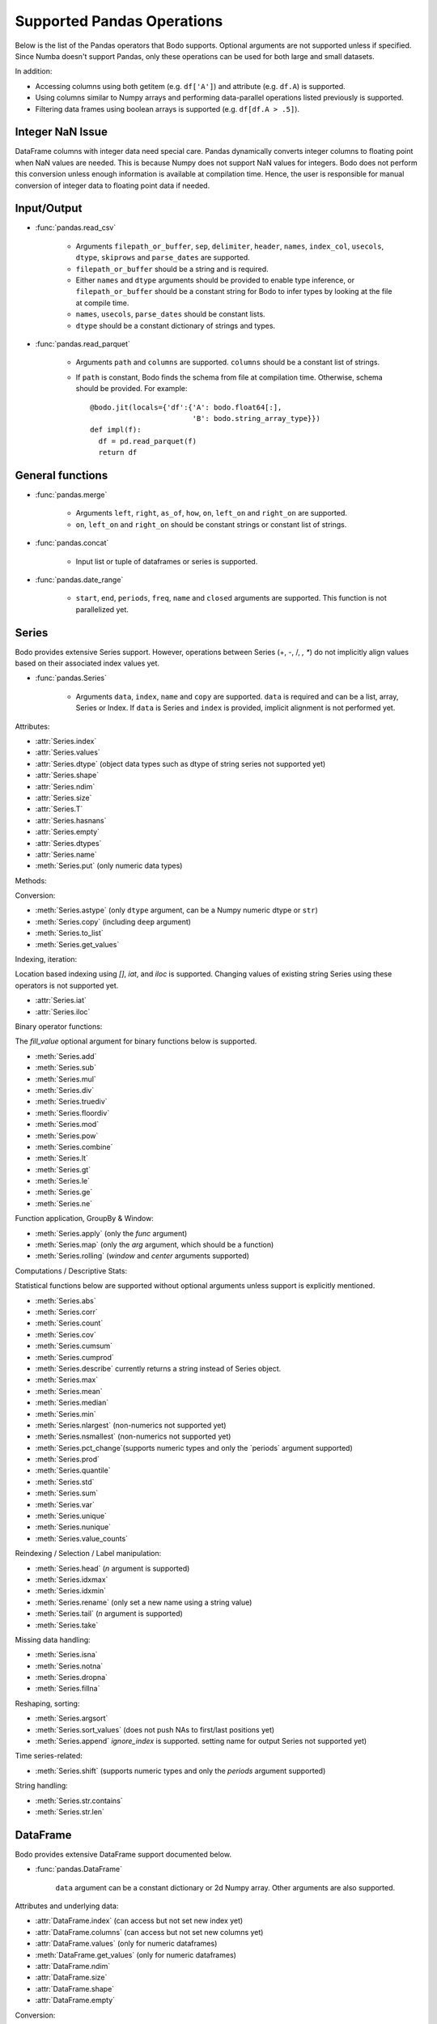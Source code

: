 Supported Pandas Operations
---------------------------

Below is the list of the Pandas operators that Bodo supports.
Optional arguments are not supported unless if specified.
Since Numba doesn't support Pandas, only these operations
can be used for both large and small datasets.

In addition:

* Accessing columns using both getitem (e.g. ``df['A']``) and attribute
  (e.g. ``df.A``) is supported.
* Using columns similar to Numpy arrays and performing data-parallel operations
  listed previously is supported.
* Filtering data frames using boolean arrays is supported
  (e.g. ``df[df.A > .5]``).


Integer NaN Issue
~~~~~~~~~~~~~~~~~

DataFrame columns with integer data need special care. Pandas dynamically
converts integer columns to floating point when NaN values are needed.
This is because Numpy does not support NaN values for integers.
Bodo does not perform this conversion unless enough information is
available at compilation time. Hence, the user is responsible for manual
conversion of integer data to floating point data if needed.

Input/Output
~~~~~~~~~~~~

* :func:`pandas.read_csv`

   * Arguments ``filepath_or_buffer``, ``sep``, ``delimiter``, ``header``, ``names``,
     ``index_col``, ``usecols``, ``dtype``, ``skiprows`` and ``parse_dates`` are supported.
   * ``filepath_or_buffer`` should be a string and is required.
   * Either ``names`` and ``dtype`` arguments should be provided to enable type inference,
     or ``filepath_or_buffer`` should be a constant string for Bodo to infer types by looking at the file at compile time.
   * ``names``, ``usecols``, ``parse_dates`` should be constant lists.
   * ``dtype`` should be a constant dictionary of strings and types.

* :func:`pandas.read_parquet`

   * Arguments ``path`` and ``columns`` are supported. ``columns``
     should be a constant list of strings.

   * If ``path`` is constant, Bodo finds the schema from file at compilation time.
     Otherwise, schema should be provided. For example::

      @bodo.jit(locals={'df':{'A': bodo.float64[:],
                              'B': bodo.string_array_type}})
      def impl(f):
        df = pd.read_parquet(f)
        return df


General functions
~~~~~~~~~~~~~~~~~

* :func:`pandas.merge`

   * Arguments ``left``, ``right``, ``as_of``, ``how``, ``on``,
     ``left_on`` and ``right_on`` are supported.
   * ``on``, ``left_on`` and ``right_on`` should be constant
     strings or constant list of strings.

* :func:`pandas.concat`

   * Input list or tuple of dataframes or series is supported.

* :func:`pandas.date_range`

   * ``start``, ``end``, ``periods``, ``freq``, ``name`` and ``closed``
     arguments are supported. This function is not parallelized yet.


Series
~~~~~~

Bodo provides extensive Series support.
However, operations between Series (+, -, /, *, **) do not
implicitly align values based on their
associated index values yet.


* :func:`pandas.Series`

   * Arguments ``data``, ``index``, ``name`` and ``copy`` are supported.
     ``data`` is required and can be a list, array, Series or Index.
     If ``data`` is Series and ``index`` is provided, implicit alignment is
     not performed yet.


Attributes:

* :attr:`Series.index`
* :attr:`Series.values`
* :attr:`Series.dtype` (object data types such as dtype of
  string series not supported yet)
* :attr:`Series.shape`
* :attr:`Series.ndim`
* :attr:`Series.size`
* :attr:`Series.T`
* :attr:`Series.hasnans`
* :attr:`Series.empty`
* :attr:`Series.dtypes`
* :attr:`Series.name`
* :meth:`Series.put` (only numeric data types)


Methods:

Conversion:

* :meth:`Series.astype` (only ``dtype`` argument,
  can be a Numpy numeric dtype or ``str``)
* :meth:`Series.copy` (including ``deep`` argument)
* :meth:`Series.to_list`
* :meth:`Series.get_values`


Indexing, iteration:

Location based indexing using `[]`, `iat`, and `iloc` is supported.
Changing values of existing string Series using these operators
is not supported yet.

* :attr:`Series.iat`
* :attr:`Series.iloc`


Binary operator functions:

The `fill_value` optional argument for binary functions below is supported.

* :meth:`Series.add`
* :meth:`Series.sub`
* :meth:`Series.mul`
* :meth:`Series.div`
* :meth:`Series.truediv`
* :meth:`Series.floordiv`
* :meth:`Series.mod`
* :meth:`Series.pow`
* :meth:`Series.combine`
* :meth:`Series.lt`
* :meth:`Series.gt`
* :meth:`Series.le`
* :meth:`Series.ge`
* :meth:`Series.ne`

Function application, GroupBy & Window:

* :meth:`Series.apply` (only the `func` argument)
* :meth:`Series.map` (only the `arg` argument, which should be a function)
* :meth:`Series.rolling` (`window` and `center` arguments supported)


Computations / Descriptive Stats:

Statistical functions below are supported without optional arguments
unless support is explicitly mentioned.

* :meth:`Series.abs`
* :meth:`Series.corr`
* :meth:`Series.count`
* :meth:`Series.cov`
* :meth:`Series.cumsum`
* :meth:`Series.cumprod`
* :meth:`Series.describe` currently returns a string instead of Series object.
* :meth:`Series.max`
* :meth:`Series.mean`
* :meth:`Series.median`
* :meth:`Series.min`
* :meth:`Series.nlargest` (non-numerics not supported yet)
* :meth:`Series.nsmallest` (non-numerics not supported yet)
* :meth:`Series.pct_change`(supports numeric types and
  only the `periods` argument supported)
* :meth:`Series.prod`
* :meth:`Series.quantile`
* :meth:`Series.std`
* :meth:`Series.sum`
* :meth:`Series.var`
* :meth:`Series.unique`
* :meth:`Series.nunique`
* :meth:`Series.value_counts`


Reindexing / Selection / Label manipulation:


* :meth:`Series.head` (`n` argument is supported)
* :meth:`Series.idxmax`
* :meth:`Series.idxmin`
* :meth:`Series.rename` (only set a new name using a string value)
* :meth:`Series.tail` (`n` argument is supported)
* :meth:`Series.take`

Missing data handling:

* :meth:`Series.isna`
* :meth:`Series.notna`
* :meth:`Series.dropna`
* :meth:`Series.fillna`

Reshaping, sorting:

* :meth:`Series.argsort`
* :meth:`Series.sort_values` (does not push NAs to first/last positions yet)
* :meth:`Series.append` `ignore_index` is supported.
  setting name for output Series not supported yet)

Time series-related:

* :meth:`Series.shift` (supports numeric types and
  only the `periods` argument supported)

String handling:

* :meth:`Series.str.contains`
* :meth:`Series.str.len`

DataFrame
~~~~~~~~~

Bodo provides extensive DataFrame support documented below.


* :func:`pandas.DataFrame`

   ``data`` argument can be a constant dictionary or 2d Numpy array.
   Other arguments are also supported.

Attributes and underlying data:


* :attr:`DataFrame.index` (can access but not set new index yet)
* :attr:`DataFrame.columns`  (can access but not set new columns yet)
* :attr:`DataFrame.values` (only for numeric dataframes)
* :meth:`DataFrame.get_values` (only for numeric dataframes)
* :attr:`DataFrame.ndim`
* :attr:`DataFrame.size`
* :attr:`DataFrame.shape`
* :attr:`DataFrame.empty`

Conversion:

* :meth:`DataFrame.astype` (only accepts a single data type
  of Numpy dtypes or `str`)
* :meth:`DataFrame.copy` (including `deep` flag)
* :meth:`DataFrame.isna`
* :meth:`DataFrame.notna`


Indexing, iteration:

* :meth:`DataFrame.head` (including `n` argument)
* :attr:`DataFrame.iat`
* :attr:`DataFrame.iloc`
* :meth:`DataFrame.tail` (including `n` argument)
* :meth:`DataFrame.isin` (`values` can be a dataframe with matching index
  or a list or a set)

Function application, GroupBy & Window:

* :meth:`DataFrame.apply`
* :meth:`DataFrame.groupby`
* :meth:`DataFrame.rolling`

Computations / Descriptive Stats:

* :meth:`DataFrame.abs`
* :meth:`DataFrame.corr` (`min_periods` argument supported)
* :meth:`DataFrame.count`
* :meth:`DataFrame.cov` (`min_periods` argument supported)
* :meth:`DataFrame.describe`

Missing data handling:

* :meth:`DataFrame.dropna`
* :meth:`DataFrame.fillna`

Reshaping, sorting, transposing

* :meth:`DataFrame.pivot_table`

   * Arguments ``values``, ``index``, ``columns`` and ``aggfunc`` are
     supported.
   * Annotation of pivot values is required.
     For example, `@bodo.jit(pivots={'pt': ['small', 'large']})` declares
     the output pivot table `pt` will have columns called `small` and `large`.

* :meth:`DataFrame.sort_values` `by` argument should be constant string or
  constant list of strings.
* :meth:`DataFrame.append`


Numeric Index
~~~~~~~~~~~~~

Numeric index objects ``RangeIndex``, ``Int64Index``, ``UInt64Index`` and
``Float64Index`` are supported as index to dataframes and series.
Constructing them in Bodo functions, passing them to Bodo functions (unboxing),
and returning them from Bodo functions (boxing) are also supported.

* :func:`pandas.RangeIndex`

   * ``start``, ``stop`` and ``step`` arguments are supported.

* :func:`pandas.Int64Index`
* :func:`pandas.UInt64Index`
* :func:`pandas.Float64Index`

  * ``data``, ``copy`` and ``name`` arguments are supported.
    ``data`` can be a list or array.


DatetimeIndex
~~~~~~~~~~~~~

``DatetimeIndex`` objects are supported. They can be constructed,
boxed/unboxed, and set as index to dataframes and series.

* :func:`pandas.DatetimeIndex`

   * Only ``data`` argument is supported, and can be array-like
     of ``datetime64['ns']``, ``int64`` or strings.
     Strings should be in ISO 8601 format,
     YYYY-MM-DDT[HH[:MM[:SS[.mmm[uuu]]]]][+HH:MM] (e.g. '2017-09-27').

Date fields of DatetimeIndex are supported:

* :attr:`DatetimeIndex.year`
* :attr:`DatetimeIndex.month`
* :attr:`DatetimeIndex.day`
* :attr:`DatetimeIndex.hour`
* :attr:`DatetimeIndex.minute`
* :attr:`DatetimeIndex.second`
* :attr:`DatetimeIndex.microsecond`
* :attr:`DatetimeIndex.nanosecond`
* :attr:`DatetimeIndex.date`

The min/max methods are supported without optional arguments
(``NaT`` output for empty or all ``NaT`` input not supported yet):

* :meth:`DatetimeIndex.min`
* :meth:`DatetimeIndex.max`

Returning underlying data array:

* :attr:`DatetimeIndex.values`


Subtraction of ``Timestamp`` from ``DatetimeIndex`` and vice versa
is supported.

Comparison operators ``==``, ``!=``, ``>=``, ``>``, ``<=``, ``<`` between
``DatetimeIndex`` and a string containing datetime in ISO 8601 format
are supported.


TimedeltaIndex
~~~~~~~~~~~~~~

``TimedeltaIndex`` objects are supported. They can be constructed,
boxed/unboxed, and set as index to dataframes and series.

* :func:`pandas.TimedeltaIndex`

   * Only ``data`` argument is supported, and can be array-like
     of ``timedelta64['ns']`` or ``int64``.

Time fields of TimedeltaIndex are supported:

* :attr:`TimedeltaIndex.days`
* :attr:`TimedeltaIndex.second`
* :attr:`TimedeltaIndex.microsecond`
* :attr:`TimedeltaIndex.nanosecond`

PeriodIndex
~~~~~~~~~~~~~

``PeriodIndex`` objects can be
boxed/unboxed and set as index to dataframes and series.
Operations on them will be supported in upcoming releases.


Timestamp
~~~~~~~~~

* :attr:`Timestamp.day`
* :attr:`Timestamp.hour`
* :attr:`Timestamp.microsecond`
* :attr:`Timestamp.month`
* :attr:`Timestamp.nanosecond`
* :attr:`Timestamp.second`
* :attr:`Timestamp.year`

* :meth:`Timestamp.date`

Window
~~~~~~

* :meth:`Rolling.count`
* :meth:`Rolling.sum`
* :meth:`Rolling.mean`
* :meth:`Rolling.median`
* :meth:`Rolling.var`
* :meth:`Rolling.std`
* :meth:`Rolling.min`
* :meth:`Rolling.max`
* :meth:`Rolling.corr`
* :meth:`Rolling.cov`
* :meth:`Rolling.apply`


GroupBy
~~~~~~~


* :meth:`GroupBy.apply`
* :meth:`GroupBy.count`
* :meth:`GroupBy.max`
* :meth:`GroupBy.mean`
* :meth:`GroupBy.median`
* :meth:`GroupBy.min`
* :meth:`GroupBy.prod`
* :meth:`GroupBy.std`
* :meth:`GroupBy.sum`
* :meth:`GroupBy.var`
